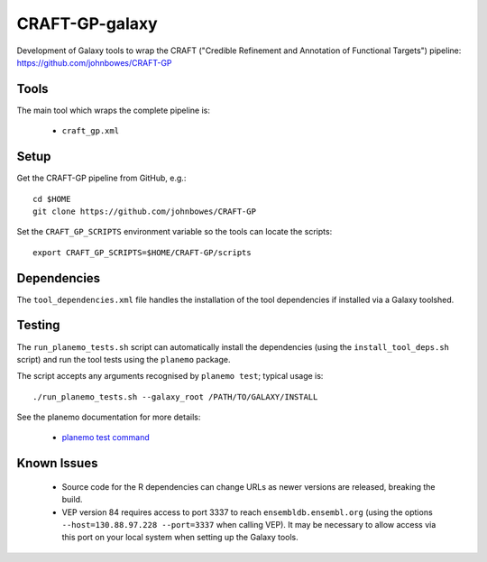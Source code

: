 CRAFT-GP-galaxy
===============

Development of Galaxy tools to wrap the CRAFT ("Credible Refinement and
Annotation of Functional Targets") pipeline:
https://github.com/johnbowes/CRAFT-GP

Tools
-----

The main tool which wraps the complete pipeline is:

 * ``craft_gp.xml``

Setup
-----

Get the CRAFT-GP pipeline from GitHub, e.g.::

    cd $HOME
    git clone https://github.com/johnbowes/CRAFT-GP

Set the ``CRAFT_GP_SCRIPTS`` environment variable so the tools
can locate the scripts::

    export CRAFT_GP_SCRIPTS=$HOME/CRAFT-GP/scripts

Dependencies
------------

The ``tool_dependencies.xml`` file handles the installation of the
tool dependencies if installed via a Galaxy toolshed.

Testing
-------

The ``run_planemo_tests.sh`` script can automatically install the
dependencies (using the ``install_tool_deps.sh`` script) and run the
tool tests using the ``planemo`` package.

The script accepts any arguments recognised by ``planemo test``;
typical usage is::

    ./run_planemo_tests.sh --galaxy_root /PATH/TO/GALAXY/INSTALL

See the planemo documentation for more details:

 * `planemo test command <http://planemo.readthedocs.io/en/latest/commands.html#test-command>`_

Known Issues
------------

 * Source code for the R dependencies can change URLs as newer versions
   are released, breaking the build.
 * VEP version 84 requires access to port 3337 to reach
   ``ensembldb.ensembl.org`` (using the options
   ``--host=130.88.97.228 --port=3337`` when calling VEP). It may be
   necessary to allow access via this port on your local system when
   setting up the Galaxy tools.
